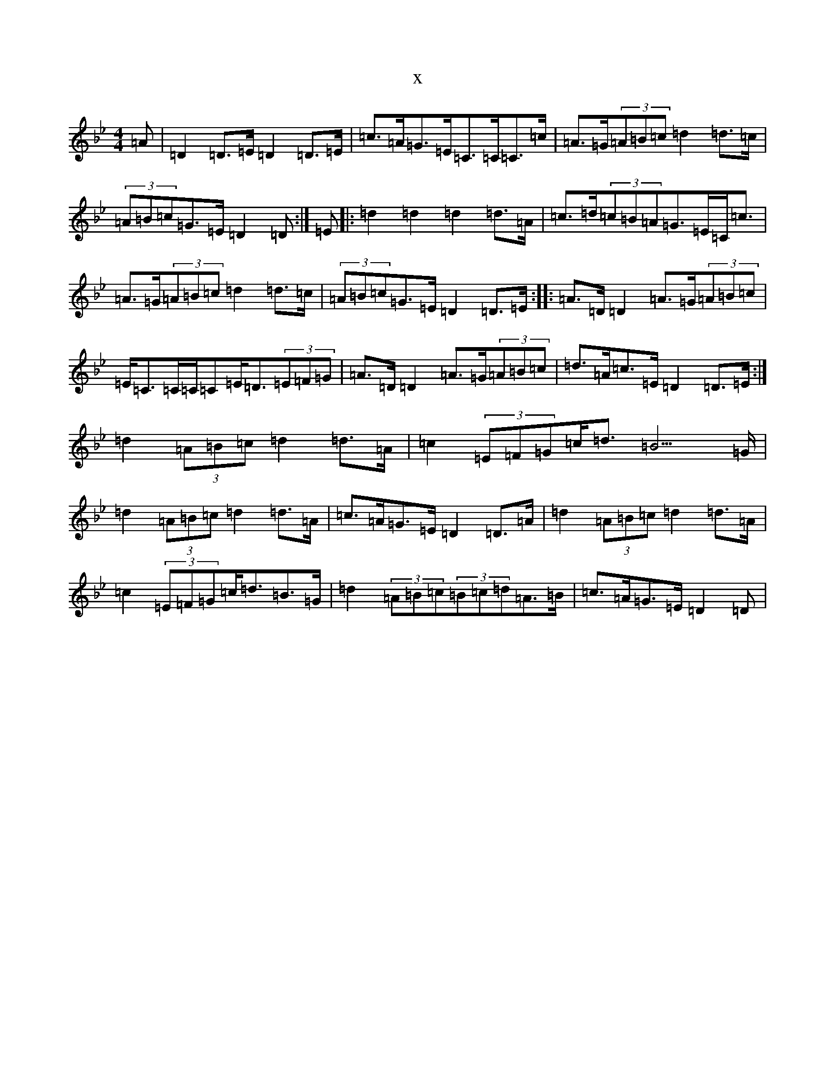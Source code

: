 X:6455
T:x
L:1/8
M:4/4
K: C Dorian
=A|=D2=D>=E=D2=D>=E|=c>=A=G>=E=C>=C=C>=c|=A>=G(3=A=B=c=d2=d>=c|(3=A=B=c=G>=E=D2=D:|=E|:=d2=d2=d2=d>=A|=c>=d(3=c=B=A=G>=E=C<=c|=A>=G(3=A=B=c=d2=d>=c|(3=A=B=c=G>=E=D2=D>=E:||:=A>=D=D2=A>=G(3=A=B=c|=E<=C=C/2=C/2=C=E<=D(3=E=F=G|=A>=D=D2=A>=G(3=A=B=c|=d>=A=c>=E=D2=D>=E:|=d2(3=A=B=c=d2=d>=A|=c2(3=E=F=G=c<=d=B3>=G|=d2(3=A=B=c=d2=d>=A|=c>=A=G>=E=D2=D>=A|=d2(3=A=B=c=d2=d>=A|=c2(3=E=F=G=c<=d=B>=G|=d2(3=A=B=c(3=B=c=d=A>=B|=c>=A=G>=E=D2=D|